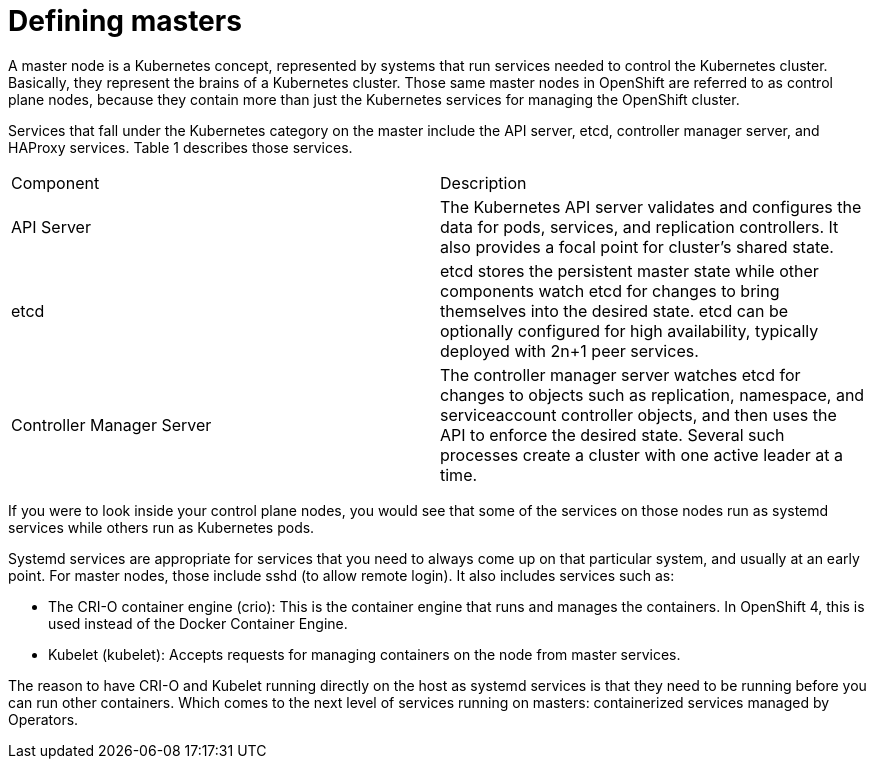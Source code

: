 // Module included in the following assemblies:
//
// * architecture/introduction-openshift-architecture.adoc

[id="defining-masters_{context}"]
= Defining masters

A master node is a Kubernetes concept, represented by systems that run services needed to control the Kubernetes cluster. Basically, they represent the brains of a Kubernetes cluster. Those same master nodes in OpenShift are referred to as control plane nodes, because they contain more than just the Kubernetes services for managing the OpenShift cluster.

Services that fall under the Kubernetes category on the master include the API server, etcd, controller manager server, and HAProxy services. Table 1 describes those services.

|=================================================================================================================================================================================================================================================================================================
|Component |Description
|API Server |The Kubernetes API server validates and configures the data for pods, services, and replication controllers. It also provides a focal point for cluster’s shared state.
|etcd |etcd stores the persistent master state while other components watch etcd for changes to bring themselves into the desired state. etcd can be optionally configured for high availability, typically deployed with 2n+1 peer services.
|Controller Manager Server |The controller manager server watches etcd for changes to objects such as replication, namespace, and serviceaccount controller objects, and then uses the API to enforce the desired state. Several such processes create a cluster with one active leader at a time.
|=================================================================================================================================================================================================================================================================================================

If you were to look inside your control plane nodes, you would see that some of the services on those nodes run as systemd services while others run as Kubernetes pods.

Systemd services are appropriate for services that you need to always come up on that particular system, and usually at an early point. For master nodes, those include sshd (to allow remote login). It also includes services such as:

* The CRI-O container engine (crio): This is the container engine that runs and manages the containers. In OpenShift 4, this is used instead of the Docker Container Engine.
* Kubelet (kubelet): Accepts requests for managing containers on the node from master services.

The reason to have CRI-O and Kubelet running directly on the host as systemd services is that they need to be running before you can run other containers. Which comes to the next level of services running on masters: containerized services managed by Operators.
